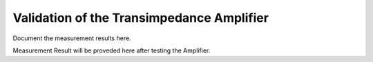 Validation  of the Transimpedance Amplifier
#################################


Document the measurement results here.

Measurement Result will be proveded here after testing the Amplifier.